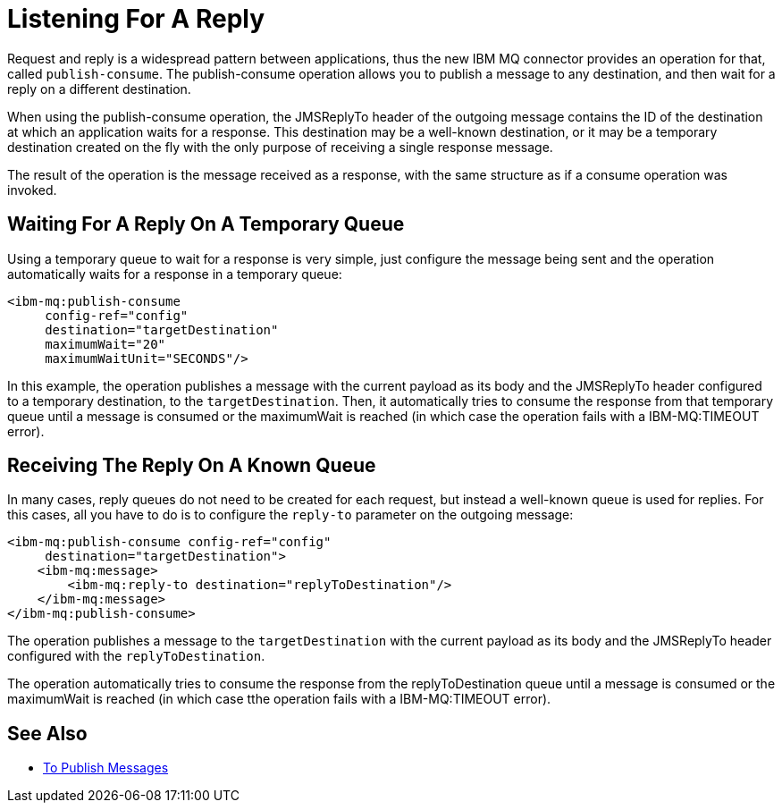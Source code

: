 = Listening For A Reply
:keywords: jms, ibm mq, mq connector, publish, consume, request, reply

Request and reply is a widespread pattern between applications, thus the new IBM MQ
connector provides an operation for that, called `publish-consume`.
The publish-consume operation allows you to publish a message to any destination,
and then wait for a reply on a different destination.

When using the publish-consume operation, the JMSReplyTo header of the outgoing message 
contains the ID of the destination at which an application waits for a
response. This destination may be a well-known destination, or it may be a
temporary destination created on the fly with the only purpose of receiving a
single response message.

The result of the operation is the message received as a response,
with the same structure as if a consume operation was invoked.

== Waiting For A Reply On A Temporary Queue

Using a temporary queue to wait for a response is very simple, just configure the
message being sent and the operation automatically waits for a response in a
temporary queue:

[source, xml, linenums]
----
<ibm-mq:publish-consume 
     config-ref="config" 
     destination="targetDestination" 
     maximumWait="20" 
     maximumWaitUnit="SECONDS"/>
----

In this example, the operation publishes a message with the current payload
as its body and the JMSReplyTo header configured to a temporary destination,
to the `targetDestination`.
Then, it automatically tries to consume the response from that temporary
queue until a message is consumed or the maximumWait is reached (in which case
the operation fails with a IBM-MQ:TIMEOUT error).

== Receiving The Reply On A Known Queue

In many cases, reply queues do not need to be created for each request,
but instead a well-known queue is used for replies.
For this cases, all you have to do is to configure the `reply-to` parameter on
the outgoing message:

[source, xml, linenums]
----
<ibm-mq:publish-consume config-ref="config" 
     destination="targetDestination">
    <ibm-mq:message>
        <ibm-mq:reply-to destination="replyToDestination"/>
    </ibm-mq:message>
</ibm-mq:publish-consume>
----

The operation publishes a message to the `targetDestination` with the
current payload as its body and the JMSReplyTo header configured with
the `replyToDestination`.

The operation automatically tries to consume the response from the
replyToDestination queue until a message is consumed or the maximumWait
is reached (in which case tthe operation fails with a IBM-MQ:TIMEOUT error).

== See Also

* link:ibm-mq-publish[To Publish Messages]
